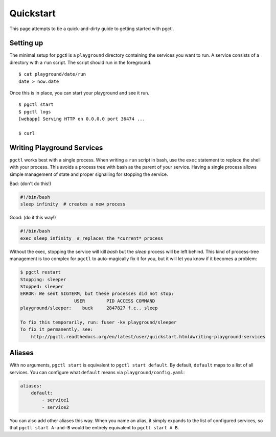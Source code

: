 .. _quickstart:

Quickstart
==========

This page attempts to be a quick-and-dirty guide to getting started with pgctl.


Setting up
----------


The minimal setup for pgctl is a ``playground`` directory containing the services
you want to run.  A service consists of a directory with a ``run`` script. The
script should run in the foreground.


::

   $ cat playground/date/run
   date > now.date


Once this is in place, you can start your playground and see it run.

.. TODO-TEST: assert that this is accurate.

::

  $ pgctl start
  $ pgctl logs
  [webapp] Serving HTTP on 0.0.0.0 port 36474 ...

  $ curl 


.. _writing_services:
Writing Playground Services
-----------------------------
``pgctl`` works best with a single process. When writing a ``run`` script in
bash, use the ``exec`` statement to replace the shell with your process. This
avoids a process tree with bash as the parent of your service. Having a single
process allows simple management of state and proper signalling for stopping
the service.

Bad: (don't do this!)

.. code:: bash

    #!/bin/bash
    sleep infinity  # creates a new process

Good: (do it this way!)

.. code:: bash

    #!/bin/bash
    exec sleep infinity  # replaces the *current* process


Without the exec, stopping the service will kill `bash` but the `sleep` process
will be left behind.  This kind of process-tree management is too complex for
``pgctl`` to auto-magically fix it for you, but it will let you know if it
becomes a problem:

.. code:: bash

    $ pgctl restart
    Stopping: sleeper
    Stopped: sleeper
    ERROR: We sent SIGTERM, but these processes did not stop:
                        USER        PID ACCESS COMMAND
    playground/sleeper:    buck     2847827 f.c.. sleep

    To fix this temporarily, run: fuser -kv playground/sleeper
    To fix it permanently, see:
        http://pgctl.readthedocs.org/en/latest/user/quickstart.html#writing-playground-services


.. _aliases:
Aliases
------------------------

With no arguments, ``pgctl start`` is equivalent to ``pgctl start default``.
By default, ``default`` maps to a list of all services.
You can configure what ``default`` means via ``playground/config.yaml``:

.. note that yaml has really bad/no styling in pygments

.. code-block:: yaml

    aliases:
        default:
            - service1
            - service2


You can also add other aliases this way. When you name an alias, it simply
expands to the list of configured services, so that ``pgctl start A-and-B``
would be entirely equivalent to ``pgctl start A B``.
